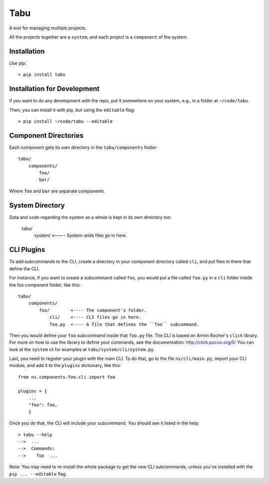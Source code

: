 Tabu
====

A tool for managing multiple projects.


All the projects together are a ``system``, and each project is a ``component``
of the system.


Installation
------------

Use pip::

    > pip install tabu

Installation for Development
----------------------------

if you want to do any development with the repo, put it somewhere on your system,
e.g., in a folder at ``~/code/tabu``.

Then, you can install it with pip, but using the ``editable`` flag::

    > pip install ~/code/tabu --editable


Component Directories
---------------------

Each component gets its own directory in the ``tabu/components`` folder::

    tabu/
        components/
            foo/
            bar/

Where ``foo`` and ``bar`` are separate components.


System Directory
----------------

Data and code regarding the system as a whole is kept in its own directory too:

    tabu/
        system/  <---- System-wide files go in here.


CLI Plugins
-----------

To add subcommands to the CLI, create a directory in your component directory
called ``cli``, and put files in there that define the CLI.

For instance, if you want to create a subcommand called ``foo``, you would
put a file called ``foo.py`` in a ``cli`` folder inside the foo component
folder, like this::

    tabu/
        components/
            foo/        <---- The component's folder.
                cli/    <---- CLI files go in here.
                foo.py  <---- A file that defines the ``foo`` subcommand.

Then you would define your ``foo`` subcommand inside that ``foo.py``
file. The CLI is based on Armin Rocher's ``click`` library. For more
on how to use the library to define your commands, see the documentation:
http://click.pocoo.org/5/ You can look at the ``system`` cli for examples
at ``tabu/system/cli/system.py``.

Last, you need to register your plugin with the main CLI. To do that, go
to the file ``ns/cli/main.py``, import your CLI module, and add it to the
``plugins`` dictionary, like this::

    from ns.components.foo.cli import foo
  
    plugins = {
        ...
        "foo": foo,
        }

Once you do that, the CLI will include your subcommand. You should see
it listed in the help::

    > tabu --help
    -->  ...
    -->  Commands:
    -->    foo  ...

Note: You may need to re-install the whole package to get the new CLI
subcommands, unless you've installed with the ``pip ... --editable`` flag.
